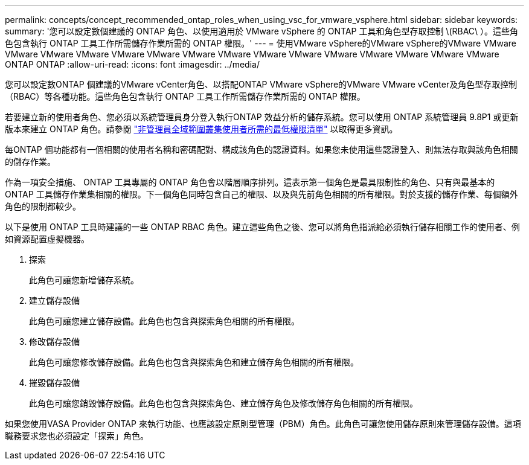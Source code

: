 ---
permalink: concepts/concept_recommended_ontap_roles_when_using_vsc_for_vmware_vsphere.html 
sidebar: sidebar 
keywords:  
summary: '您可以設定數個建議的 ONTAP 角色、以使用適用於 VMware vSphere 的 ONTAP 工具和角色型存取控制 \(RBAC\ ）。這些角色包含執行 ONTAP 工具工作所需儲存作業所需的 ONTAP 權限。' 
---
= 使用VMware vSphere的VMware vSphere的VMware VMware VMware VMware VMware VMware VMware VMware VMware VMware VMware VMware VMware VMware VMware VMware ONTAP ONTAP
:allow-uri-read: 
:icons: font
:imagesdir: ../media/


[role="lead"]
您可以設定數ONTAP 個建議的VMware vCenter角色、以搭配ONTAP VMware vSphere的VMware VMware vCenter及角色型存取控制（RBAC）等各種功能。這些角色包含執行 ONTAP 工具工作所需儲存作業所需的 ONTAP 權限。

若要建立新的使用者角色、您必須以系統管理員身分登入執行ONTAP 效益分析的儲存系統。您可以使用 ONTAP 系統管理員 9.8P1 或更新版本來建立 ONTAP 角色。請參閱
link:../configure/task_configure_user_role_and_privileges.html["非管理員全域範圍叢集使用者所需的最低權限清單"] 以取得更多資訊。

每ONTAP 個功能都有一個相關的使用者名稱和密碼配對、構成該角色的認證資料。如果您未使用這些認證登入、則無法存取與該角色相關的儲存作業。

作為一項安全措施、 ONTAP 工具專屬的 ONTAP 角色會以階層順序排列。這表示第一個角色是最具限制性的角色、只有與最基本的 ONTAP 工具儲存作業集相關的權限。下一個角色同時包含自己的權限、以及與先前角色相關的所有權限。對於支援的儲存作業、每個額外角色的限制都較少。

以下是使用 ONTAP 工具時建議的一些 ONTAP RBAC 角色。建立這些角色之後、您可以將角色指派給必須執行儲存相關工作的使用者、例如資源配置虛擬機器。

. 探索
+
此角色可讓您新增儲存系統。

. 建立儲存設備
+
此角色可讓您建立儲存設備。此角色也包含與探索角色相關的所有權限。

. 修改儲存設備
+
此角色可讓您修改儲存設備。此角色也包含與探索角色和建立儲存角色相關的所有權限。

. 摧毀儲存設備
+
此角色可讓您銷毀儲存設備。此角色也包含與探索角色、建立儲存角色及修改儲存角色相關的所有權限。



如果您使用VASA Provider ONTAP 來執行功能、也應該設定原則型管理（PBM）角色。此角色可讓您使用儲存原則來管理儲存設備。這項職務要求您也必須設定「探索」角色。
